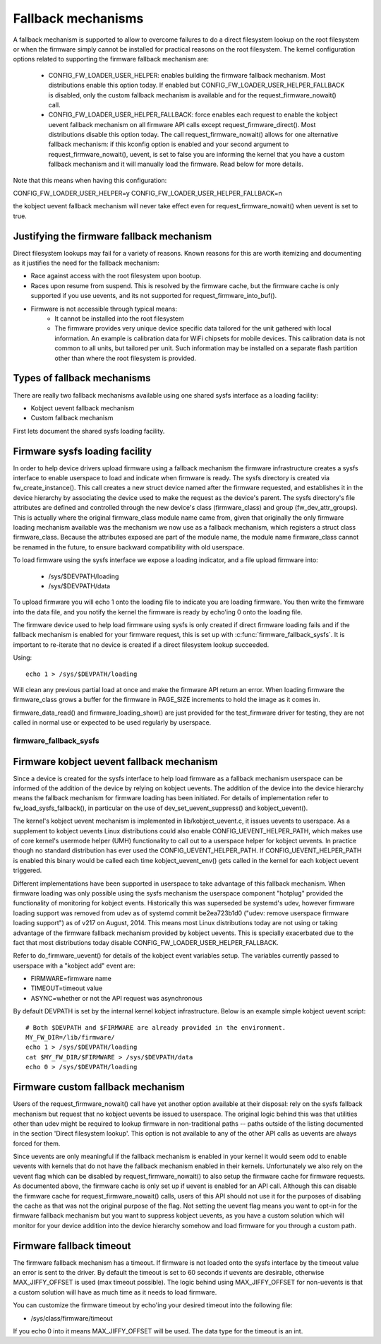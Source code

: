 ===================
Fallback mechanisms
===================

A fallback mechanism is supported to allow to overcome failures to do a direct
filesystem lookup on the root filesystem or when the firmware simply cannot be
installed for practical reasons on the root filesystem. The kernel
configuration options related to supporting the firmware fallback mechanism are:

  * CONFIG_FW_LOADER_USER_HELPER: enables building the firmware fallback
    mechanism. Most distributions enable this option today. If enabled but
    CONFIG_FW_LOADER_USER_HELPER_FALLBACK is disabled, only the custom fallback
    mechanism is available and for the request_firmware_nowait() call.
  * CONFIG_FW_LOADER_USER_HELPER_FALLBACK: force enables each request to
    enable the kobject uevent fallback mechanism on all firmware API calls
    except request_firmware_direct(). Most distributions disable this option
    today. The call request_firmware_nowait() allows for one alternative
    fallback mechanism: if this kconfig option is enabled and your second
    argument to request_firmware_nowait(), uevent, is set to false you are
    informing the kernel that you have a custom fallback mechanism and it will
    manually load the firmware. Read below for more details.

Note that this means when having this configuration:

CONFIG_FW_LOADER_USER_HELPER=y
CONFIG_FW_LOADER_USER_HELPER_FALLBACK=n

the kobject uevent fallback mechanism will never take effect even
for request_firmware_nowait() when uevent is set to true.

Justifying the firmware fallback mechanism
==========================================

Direct filesystem lookups may fail for a variety of reasons. Known reasons for
this are worth itemizing and documenting as it justifies the need for the
fallback mechanism:

* Race against access with the root filesystem upon bootup.

* Races upon resume from suspend. This is resolved by the firmware cache, but
  the firmware cache is only supported if you use uevents, and its not
  supported for request_firmware_into_buf().

* Firmware is not accessible through typical means:
        * It cannot be installed into the root filesystem
        * The firmware provides very unique device specific data tailored for
          the unit gathered with local information. An example is calibration
          data for WiFi chipsets for mobile devices. This calibration data is
          not common to all units, but tailored per unit.  Such information may
          be installed on a separate flash partition other than where the root
          filesystem is provided.

Types of fallback mechanisms
============================

There are really two fallback mechanisms available using one shared sysfs
interface as a loading facility:

* Kobject uevent fallback mechanism
* Custom fallback mechanism

First lets document the shared sysfs loading facility.

Firmware sysfs loading facility
===============================

In order to help device drivers upload firmware using a fallback mechanism
the firmware infrastructure creates a sysfs interface to enable userspace
to load and indicate when firmware is ready. The sysfs directory is created
via fw_create_instance(). This call creates a new struct device named after
the firmware requested, and establishes it in the device hierarchy by
associating the device used to make the request as the device's parent.
The sysfs directory's file attributes are defined and controlled through
the new device's class (firmware_class) and group (fw_dev_attr_groups).
This is actually where the original firmware_class module name came from,
given that originally the only firmware loading mechanism available was the
mechanism we now use as a fallback mechanism, which registers a struct class
firmware_class. Because the attributes exposed are part of the module name, the
module name firmware_class cannot be renamed in the future, to ensure backward
compatibility with old userspace.

To load firmware using the sysfs interface we expose a loading indicator,
and a file upload firmware into:

  * /sys/$DEVPATH/loading
  * /sys/$DEVPATH/data

To upload firmware you will echo 1 onto the loading file to indicate
you are loading firmware. You then write the firmware into the data file,
and you notify the kernel the firmware is ready by echo'ing 0 onto
the loading file.

The firmware device used to help load firmware using sysfs is only created if
direct firmware loading fails and if the fallback mechanism is enabled for your
firmware request, this is set up with :c:func:`firmware_fallback_sysfs`. It is
important to re-iterate that no device is created if a direct filesystem lookup
succeeded.

Using::

        echo 1 > /sys/$DEVPATH/loading

Will clean any previous partial load at once and make the firmware API
return an error. When loading firmware the firmware_class grows a buffer
for the firmware in PAGE_SIZE increments to hold the image as it comes in.

firmware_data_read() and firmware_loading_show() are just provided for the
test_firmware driver for testing, they are not called in normal use or
expected to be used regularly by userspace.

firmware_fallback_sysfs
-----------------------
.. kernel-doc:: drivers/base/firmware_loader/fallback.c
   :functions: firmware_fallback_sysfs

Firmware kobject uevent fallback mechanism
==========================================

Since a device is created for the sysfs interface to help load firmware as a
fallback mechanism userspace can be informed of the addition of the device by
relying on kobject uevents. The addition of the device into the device
hierarchy means the fallback mechanism for firmware loading has been initiated.
For details of implementation refer to fw_load_sysfs_fallback(), in particular
on the use of dev_set_uevent_suppress() and kobject_uevent().

The kernel's kobject uevent mechanism is implemented in lib/kobject_uevent.c,
it issues uevents to userspace. As a supplement to kobject uevents Linux
distributions could also enable CONFIG_UEVENT_HELPER_PATH, which makes use of
core kernel's usermode helper (UMH) functionality to call out to a userspace
helper for kobject uevents. In practice though no standard distribution has
ever used the CONFIG_UEVENT_HELPER_PATH. If CONFIG_UEVENT_HELPER_PATH is
enabled this binary would be called each time kobject_uevent_env() gets called
in the kernel for each kobject uevent triggered.

Different implementations have been supported in userspace to take advantage of
this fallback mechanism. When firmware loading was only possible using the
sysfs mechanism the userspace component "hotplug" provided the functionality of
monitoring for kobject events. Historically this was superseded be systemd's
udev, however firmware loading support was removed from udev as of systemd
commit be2ea723b1d0 ("udev: remove userspace firmware loading support")
as of v217 on August, 2014. This means most Linux distributions today are
not using or taking advantage of the firmware fallback mechanism provided
by kobject uevents. This is specially exacerbated due to the fact that most
distributions today disable CONFIG_FW_LOADER_USER_HELPER_FALLBACK.

Refer to do_firmware_uevent() for details of the kobject event variables
setup. The variables currently passed to userspace with a "kobject add"
event are:

* FIRMWARE=firmware name
* TIMEOUT=timeout value
* ASYNC=whether or not the API request was asynchronous

By default DEVPATH is set by the internal kernel kobject infrastructure.
Below is an example simple kobject uevent script::

        # Both $DEVPATH and $FIRMWARE are already provided in the environment.
        MY_FW_DIR=/lib/firmware/
        echo 1 > /sys/$DEVPATH/loading
        cat $MY_FW_DIR/$FIRMWARE > /sys/$DEVPATH/data
        echo 0 > /sys/$DEVPATH/loading

Firmware custom fallback mechanism
==================================

Users of the request_firmware_nowait() call have yet another option available
at their disposal: rely on the sysfs fallback mechanism but request that no
kobject uevents be issued to userspace. The original logic behind this
was that utilities other than udev might be required to lookup firmware
in non-traditional paths -- paths outside of the listing documented in the
section 'Direct filesystem lookup'. This option is not available to any of
the other API calls as uevents are always forced for them.

Since uevents are only meaningful if the fallback mechanism is enabled
in your kernel it would seem odd to enable uevents with kernels that do not
have the fallback mechanism enabled in their kernels. Unfortunately we also
rely on the uevent flag which can be disabled by request_firmware_nowait() to
also setup the firmware cache for firmware requests. As documented above,
the firmware cache is only set up if uevent is enabled for an API call.
Although this can disable the firmware cache for request_firmware_nowait()
calls, users of this API should not use it for the purposes of disabling
the cache as that was not the original purpose of the flag. Not setting
the uevent flag means you want to opt-in for the firmware fallback mechanism
but you want to suppress kobject uevents, as you have a custom solution which
will monitor for your device addition into the device hierarchy somehow and
load firmware for you through a custom path.

Firmware fallback timeout
=========================

The firmware fallback mechanism has a timeout. If firmware is not loaded
onto the sysfs interface by the timeout value an error is sent to the
driver. By default the timeout is set to 60 seconds if uevents are
desirable, otherwise MAX_JIFFY_OFFSET is used (max timeout possible).
The logic behind using MAX_JIFFY_OFFSET for non-uevents is that a custom
solution will have as much time as it needs to load firmware.

You can customize the firmware timeout by echo'ing your desired timeout into
the following file:

* /sys/class/firmware/timeout

If you echo 0 into it means MAX_JIFFY_OFFSET will be used. The data type
for the timeout is an int.
